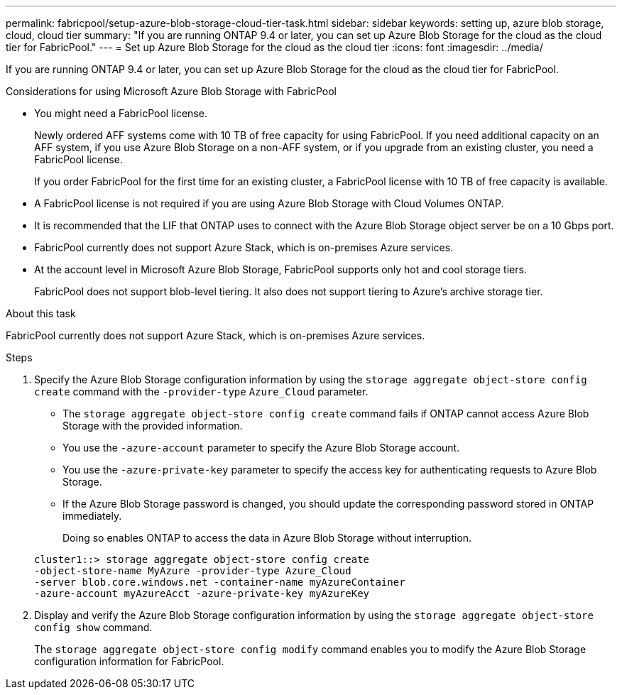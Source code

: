 ---
permalink: fabricpool/setup-azure-blob-storage-cloud-tier-task.html
sidebar: sidebar
keywords: setting up, azure blob storage, cloud, cloud tier
summary: "If you are running ONTAP 9.4 or later, you can set up Azure Blob Storage for the cloud as the cloud tier for FabricPool."
---
= Set up Azure Blob Storage for the cloud as the cloud tier
:icons: font
:imagesdir: ../media/

[.lead]
If you are running ONTAP 9.4 or later, you can set up Azure Blob Storage for the cloud as the cloud tier for FabricPool.

.Considerations for using Microsoft Azure Blob Storage with FabricPool

* You might need a FabricPool license.
+
Newly ordered AFF systems come with 10 TB of free capacity for using FabricPool. If you need additional capacity on an AFF system, if you use Azure Blob Storage on a non-AFF system, or if you upgrade from an existing cluster, you need a FabricPool license.
+
If you order FabricPool for the first time for an existing cluster, a FabricPool license with 10 TB of free capacity is available.

* A FabricPool license is not required if you are using Azure Blob Storage with Cloud Volumes ONTAP.
* It is recommended that the LIF that ONTAP uses to connect with the Azure Blob Storage object server be on a 10 Gbps port.
* FabricPool currently does not support Azure Stack, which is on-premises Azure services.
* At the account level in Microsoft Azure Blob Storage, FabricPool supports only hot and cool storage tiers.
+
FabricPool does not support blob-level tiering. It also does not support tiering to Azure's archive storage tier.

.About this task

FabricPool currently does not support Azure Stack, which is on-premises Azure services.

.Steps

. Specify the Azure Blob Storage configuration information by using the `storage aggregate object-store config create` command with the `-provider-type` `Azure_Cloud` parameter.
 ** The `storage aggregate object-store config create` command fails if ONTAP cannot access Azure Blob Storage with the provided information.
 ** You use the `-azure-account` parameter to specify the Azure Blob Storage account.
 ** You use the `-azure-private-key` parameter to specify the access key for authenticating requests to Azure Blob Storage.
 ** If the Azure Blob Storage password is changed, you should update the corresponding password stored in ONTAP immediately.
+
Doing so enables ONTAP to access the data in Azure Blob Storage without interruption.

+
----
cluster1::> storage aggregate object-store config create
-object-store-name MyAzure -provider-type Azure_Cloud
-server blob.core.windows.net -container-name myAzureContainer
-azure-account myAzureAcct -azure-private-key myAzureKey
----
. Display and verify the Azure Blob Storage configuration information by using the `storage aggregate object-store config show` command.
+
The `storage aggregate object-store config modify` command enables you to modify the Azure Blob Storage configuration information for FabricPool.

// 2023-Feb-21, BURT 1391390
// 2022-8-12, FabricPool reorg updates
